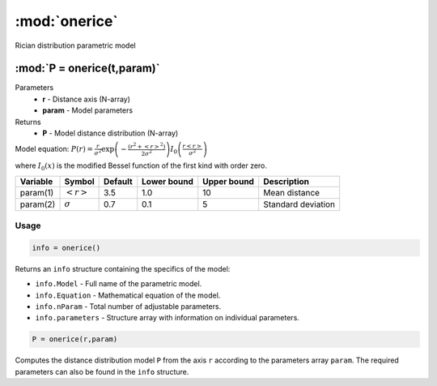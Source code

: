 .. highlight:: matlab
.. _onerice:


***********************
:mod:`onerice`
***********************

Rician distribution parametric model

"""""""""""""""""""""""""""""""""""""""""""""""""""""""""""""""""""""""
:mod:`P = onerice(t,param)`
"""""""""""""""""""""""""""""""""""""""""""""""""""""""""""""""""""""""
Parameters
    *   **r** - Distance axis (N-array)
    *   **param** - Model parameters
Returns
    *   **P** - Model distance distribution (N-array)

Model equation: :math:`P(r) = \frac{r}{\sigma^2}\exp\left(-\frac{(r^2+\left<r\right>^2)}{2\sigma^2}\right)I_0\left(\frac{r\left<r\right>}{\sigma^2} \right)`

where :math:`I_0(x)` is the modified Bessel function of the first kind with order zero.

========== ======================== ========= ============= ============= ========================
 Variable   Symbol                    Default   Lower bound   Upper bound      Description
========== ======================== ========= ============= ============= ========================
param(1)   :math:`\left<r\right>`     3.5     1.0              10         Mean distance
param(2)   :math:`\sigma`             0.7     0.1              5          Standard deviation
========== ======================== ========= ============= ============= ========================

Usage
=========================================

.. code-block:: matlab

        info = onerice()

Returns an ``info`` structure containing the specifics of the model:

* ``info.Model`` -  Full name of the parametric model.
* ``info.Equation`` -  Mathematical equation of the model.
* ``info.nParam`` -  Total number of adjustable parameters.
* ``info.parameters`` - Structure array with information on individual parameters.

.. code-block:: matlab

    P = onerice(r,param)

Computes the distance distribution model ``P`` from the axis ``r`` according to the parameters array ``param``. The required parameters can also be found in the ``info`` structure.

